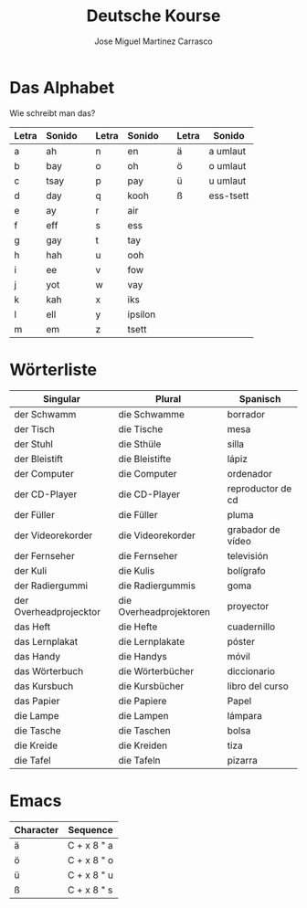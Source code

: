 #+TITLE: Deutsche Kourse
#+AUTHOR: Jose Miguel Martinez Carrasco

* Das Alphabet

Wie schreibt man das?

| Letra | Sonido |   | Letra | Sonido  |   | Letra | Sonido    |
|-------+--------+---+-------+---------+---+-------+-----------|
| a     | ah     |   | n     | en      |   | ä     | a umlaut  |
| b     | bay    |   | o     | oh      |   | ö     | o umlaut  |
| c     | tsay   |   | p     | pay     |   | ü     | u umlaut  |
| d     | day    |   | q     | kooh    |   | ß     | ess-tsett |
| e     | ay     |   | r     | air     |   |       |           |
| f     | eff    |   | s     | ess     |   |       |           |
| g     | gay    |   | t     | tay     |   |       |           |
| h     | hah    |   | u     | ooh     |   |       |           |
| i     | ee     |   | v     | fow     |   |       |           |
| j     | yot    |   | w     | vay     |   |       |           |
| k     | kah    |   | x     | iks     |   |       |           |
| l     | ell    |   | y     | ipsilon |   |       |           |
| m     | em     |   | z     | tsett   |   |       |           |

* Wörterliste

| Singular               | Plural                  | Spanisch          |
|------------------------+-------------------------+-------------------|
| der Schwamm            | die Schwamme            | borrador          |
| der Tisch              | die Tische              | mesa              |
| der Stuhl              | die Sthüle              | silla             |
| der Bleistift          | die Bleistifte          | lápiz             |
| der Computer           | die Computer            | ordenador         |
| der CD-Player          | die CD-Player           | reproductor de cd |
| der Füller             | die Füller              | pluma             |
| der Videorekorder      | die Videorekorder       | grabador de vídeo |
| der Fernseher          | die Fernseher           | televisión        |
| der Kuli               | die Kulis               | bolígrafo         |
| der Radiergummi        | die Radiergummis        | goma              |
| der Overheadprojecktor | die Overheadprojektoren | proyector         |
| das Heft               | die Hefte               | cuadernillo       |
| das Lernplakat         | die Lernplakate         | póster            |
| das Handy              | die Handys              | móvil             |
| das Wörterbuch         | die Wörterbücher        | diccionario       |
| das Kursbuch           | die Kursbücher          | libro del curso   |
| das Papier             | die Papiere             | Papel             |
| die Lampe              | die Lampen              | lámpara           |
| die Tasche             | die Taschen             | bolsa             |
| die Kreide             | die Kreiden             | tiza              |
| die Tafel              | die Tafeln              | pizarra           |

* Emacs

| Character | Sequence    |
|-----------+-------------|
| ä         | C + x 8 " a |
| ö         | C + x 8 " o |
| ü         | C + x 8 " u |
| ß         | C + x 8 " s |

